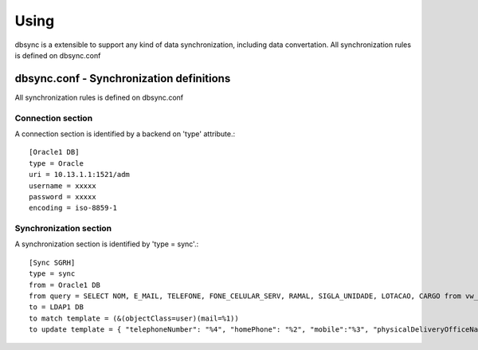 
*****
Using
*****

dbsync is a extensible to support any kind of data synchronization,
including data convertation. All synchronization rules is defined
on dbsync.conf 

dbsync.conf - Synchronization definitions
=========================================

All synchronization rules is defined on dbsync.conf

Connection section
------------------

A connection section is identified by a backend on 'type' attribute.::

    [Oracle1 DB]
    type = Oracle
    uri = 10.13.1.1:1521/adm
    username = xxxxx
    password = xxxxx
    encoding = iso-8859-1   


Synchronization section
-----------------------

A synchronization section is identified by 'type = sync'.::

    [Sync SGRH]
    type = sync
    from = Oracle1 DB
    from query = SELECT NOM, E_MAIL, TELEFONE, FONE_CELULAR_SERV, RAMAL, SIGLA_UNIDADE, LOTACAO, CARGO from vw_mat_servidores where NOM like 'REI%'
    to = LDAP1 DB
    to match template = (&(objectClass=user)(mail=%1))
    to update template = { "telephoneNumber": "%4", "homePhone": "%2", "mobile":"%3", "physicalDeliveryOfficeName": "%5 - %6", "department": "%5 - %6", "title": "%7", "description": "%7" }



